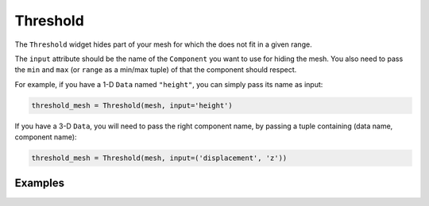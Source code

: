 Threshold
=========

The ``Threshold`` widget hides part of your mesh for which the does not fit in a given range.

The ``input`` attribute should be the name of the ``Component`` you want to use for hiding the mesh. You also need to pass the ``min`` and ``max`` (or ``range`` as a min/max tuple) of that the component should respect.

For example, if you have a 1-D ``Data`` named ``"height"``, you can simply pass its name as input:

.. code::

    threshold_mesh = Threshold(mesh, input='height')

If you have a 3-D ``Data``, you will need to pass the right component name, by passing a tuple containing (data name, component name):

.. code::

    threshold_mesh = Threshold(mesh, input=('displacement', 'z'))


Examples
--------

.. jupyter-execute::

    import numpy as np
    from ipywidgets import FloatSlider, FloatRangeSlider, VBox, jslink
    from ipygany import Scene, Threshold, PolyMesh, Component


    # Create triangle indices
    nx = 100
    ny = 100

    triangle_indices = np.empty((ny - 1, nx - 1, 2, 3), dtype=int)

    r = np.arange(nx * ny).reshape(ny, nx)

    triangle_indices[:, :, 0, 0] = r[:-1, :-1]
    triangle_indices[:, :, 1, 0] = r[:-1, 1:]
    triangle_indices[:, :, 0, 1] = r[:-1, 1:]

    triangle_indices[:, :, 1, 1] = r[1:, 1:]
    triangle_indices[:, :, :, 2] = r[1:, :-1, None]

    triangle_indices.shape = (-1, 3)

    # Create vertices
    x = np.arange(-5, 5, 10/nx)
    y = np.arange(-5, 5, 10/ny)

    xx, yy = np.meshgrid(x, y, sparse=True)

    z = np.sin(xx**2 + yy**2) / (xx**2 + yy**2)

    vertices = np.empty((ny, nx, 3))
    vertices[:, :, 0] = xx
    vertices[:, :, 1] = yy
    vertices[:, :, 2] = z
    vertices = vertices.reshape(nx * ny, 3)

    height_component = Component(name='value', array=z)

    mesh = PolyMesh(
        vertices=vertices,
        triangle_indices=triangle_indices,
        data={'height': [height_component]}
    )

    height_min = np.min(z)
    height_max = np.max(z)

    # Hide parts of the mesh
    threshold_mesh = Threshold(mesh, input='height', min=height_min, max=height_max)

    # Create a slider that will dynamically change the boundaries of the threshold
    threshold_slider_range = FloatRangeSlider(value=[height_min, height_max], min=height_min, max=height_max, step=(height_max - height_min) / 100.)

    jslink((threshold_mesh, 'range'), (threshold_slider_range, 'value'))

    VBox((Scene([threshold_mesh]), threshold_slider_range))
